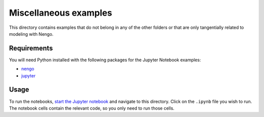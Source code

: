 **********************
Miscellaneous examples
**********************

This directory contains examples that do not belong in any of the other folders
or that are only tangentially related to modeling with Nengo.

Requirements
============

You will need Python installed with the following packages for the Jupyter
Notebook examples:

- `nengo <http://pythonhosted.org/nengo/getting_started.html#installation>`_
- `jupyter <http://jupyter.readthedocs.io/en/latest/install.html>`_

Usage
=====

To run the notebooks,
`start the Jupyter notebook
<http://jupyter.readthedocs.io/en/latest/running.html>`_
and navigate to this directory.
Click on the ``.ipynb`` file you wish to run.
The notebook cells contain the relevant code,
so you only need to run those cells.
